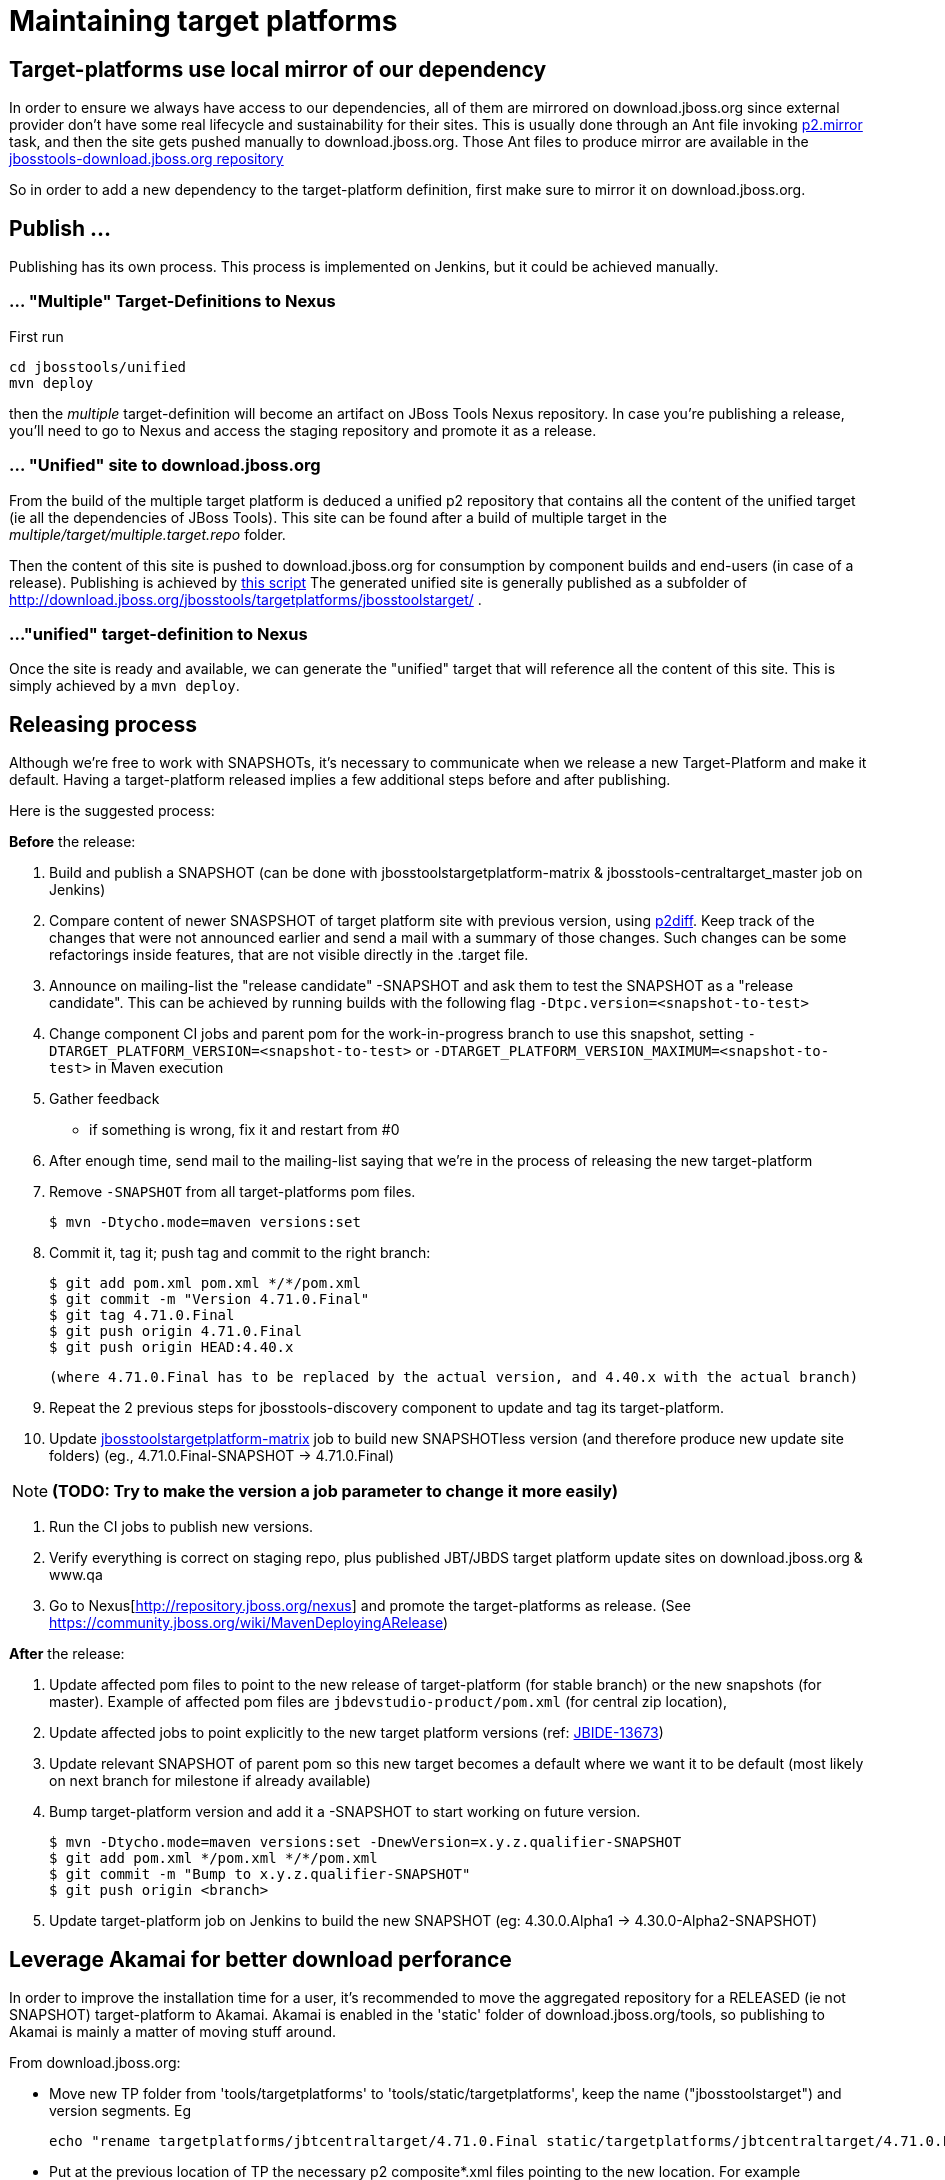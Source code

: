 = Maintaining target platforms

== Target-platforms use local mirror of our dependency

In order to ensure we always have access to our dependencies, all of them are mirrored on download.jboss.org since external provider don't have some real lifecycle and sustainability for their sites.
This is usually done through an Ant file invoking http://wiki.eclipse.org/Equinox/p2/Ant_Tasks#Mirror_Task[p2.mirror] task, and then the site gets pushed manually to download.jboss.org. Those Ant files to produce mirror are available in the https://github.com/jbosstools/jbosstools-download.jboss.org/tree/master/jbosstools/updates/requirements[jbosstools-download.jboss.org repository]

So in order to add a new dependency to the target-platform definition, first make sure to mirror it on download.jboss.org.

== Publish ...

Publishing has its own process. This process is implemented on Jenkins, but it could be achieved manually.

=== ... "Multiple" Target-Definitions to Nexus

First run
```bash
cd jbosstools/unified
mvn deploy
```

then the _multiple_ target-definition will become an artifact on JBoss Tools Nexus repository. In case you're publishing a release, you'll need to go to Nexus and access the staging repository and promote it as a release.

=== ... "Unified" site to download.jboss.org
From the build of the multiple target platform is deduced a unified p2 repository that contains all the content of the unified target (ie all the dependencies of JBoss Tools). This site can be found after a build of multiple target in the _multiple/target/multiple.target.repo_ folder.

Then the content of this site is pushed to download.jboss.org for consumption by component builds and end-users (in case of a release). Publishing is achieved by https://github.com/jbosstools/jbosstools-target-platforms/blob/master/publish.sh[this script]
The generated unified site is generally published as a subfolder of http://download.jboss.org/jbosstools/targetplatforms/jbosstoolstarget/ .

=== ..."unified" target-definition to Nexus

Once the site is ready and available, we can generate the "unified" target that will reference all the content of this site. This is simply achieved by a `mvn deploy`.

== Releasing process

Although we're free to work with SNAPSHOTs, it's necessary to communicate when we release a new Target-Platform and make it default. Having a target-platform released implies a few additional steps before and after publishing.

Here is the suggested process:

**Before** the release:

1. Build and publish a SNAPSHOT (can be done with jbosstoolstargetplatform-matrix & jbosstools-centraltarget_master job on Jenkins)
2. Compare content of newer SNASPSHOT of target platform site with previous version, using https://github.com/irbull/p2diff[p2diff]. Keep track of the changes that were not announced earlier and send a mail with a summary of those changes. Such changes can be some refactorings inside features, that are not visible directly in the .target file.
3. Announce on mailing-list the "release candidate" -SNAPSHOT and ask them to test the SNAPSHOT as a "release candidate". This can be achieved by running builds with the following flag `-Dtpc.version=<snapshot-to-test>`
4. Change component CI jobs and parent pom for the work-in-progress branch to use this snapshot, setting `-DTARGET_PLATFORM_VERSION=<snapshot-to-test>` or `-DTARGET_PLATFORM_VERSION_MAXIMUM=<snapshot-to-test>` in Maven execution
5. Gather feedback
  * if something is wrong, fix it and restart from #0
6. After enough time, send mail to the mailing-list saying that we're in the process of releasing the new target-platform
7. Remove `-SNAPSHOT` from all target-platforms pom files.

    $ mvn -Dtycho.mode=maven versions:set

8. Commit it, tag it; push tag and commit to the right branch:

        $ git add pom.xml pom.xml */*/pom.xml
        $ git commit -m "Version 4.71.0.Final"
        $ git tag 4.71.0.Final
        $ git push origin 4.71.0.Final
        $ git push origin HEAD:4.40.x

        (where 4.71.0.Final has to be replaced by the actual version, and 4.40.x with the actual branch)

9. Repeat the 2 previous steps for jbosstools-discovery component to update and tag its target-platform.
10. Update https://jenkins.mw.lab.eng.bos.redhat.com/hudson/job/jbosstoolstargetplatform-matrix/[jbosstoolstargetplatform-matrix] job to build new SNAPSHOTless version (and therefore produce new update site folders) (eg., 4.71.0.Final-SNAPSHOT -> 4.71.0.Final)

[NOTE]
**(TODO: Try to make the version a job parameter to change it more easily)**

11. Run the CI jobs to publish new versions.
12. Verify everything is correct on staging repo, plus published JBT/JBDS target platform update sites on
download.jboss.org & www.qa
13. Go to Nexus[http://repository.jboss.org/nexus] and promote the target-platforms as release. (See https://community.jboss.org/wiki/MavenDeployingARelease)

**After** the release:

14. Update affected pom files to point to the new release of target-platform (for stable branch) or the new snapshots (for master). Example of affected pom files are `jbdevstudio-product/pom.xml` (for central zip location),
15. Update affected jobs to point explicitly to the new target platform versions (ref: https://issues.jboss.org/browse/JBIDE-13673[JBIDE-13673])
16. Update relevant SNAPSHOT of parent pom so this new target becomes a default where we want it to be default (most likely on next branch for milestone if already available)
17. Bump target-platform version and add it a -SNAPSHOT to start working on future version.

        $ mvn -Dtycho.mode=maven versions:set -DnewVersion=x.y.z.qualifier-SNAPSHOT
        $ git add pom.xml */pom.xml */*/pom.xml
        $ git commit -m "Bump to x.y.z.qualifier-SNAPSHOT"
        $ git push origin <branch>

18. Update target-platform job on Jenkins to build the new SNAPSHOT (eg: 4.30.0.Alpha1 -> 4.30.0-Alpha2-SNAPSHOT)

== Leverage Akamai for better download perforance

In order to improve the installation time for a user, it's recommended to move the aggregated repository for a RELEASED (ie not SNAPSHOT) target-platform to Akamai.
Akamai is enabled in the 'static' folder of download.jboss.org/tools, so publishing to Akamai is mainly a matter of moving stuff around.

From download.jboss.org:

* Move new TP folder from 'tools/targetplatforms' to 'tools/static/targetplatforms', keep the name ("jbosstoolstarget") and version segments. Eg

  echo "rename targetplatforms/jbtcentraltarget/4.71.0.Final static/targetplatforms/jbtcentraltarget/4.71.0.Final" > sftp tools@filemgmt.jboss.org:downloads_htdocs/tools

* Put at the previous location of TP the necessary p2 composite*.xml files pointing to the new location. For example
** change/create the composite files in 'http://download.jboss.org/jbosstools/targetplatforms/jbosstoolstarget/4.71.0.Final/' to reference 'http://download.jboss.org/jbosstools/static/targetplatforms/jbosstoolstarget/4.71.0.Final'
** change/create the composite files in 'http://download.jboss.org/jbosstools/targetplatforms/jbosstoolstarget/4.71.0.Final/REPO' to reference 'http://download.jboss.org/jbosstools/static/targetplatforms/jbosstoolstarget/4.71.0.Final'
** change/create the composite files in 'http://download.jboss.org/jbosstools/targetplatforms/devstudiotarget/4.71.0.Final/' to reference 'http://download.jboss.org/jbosstools/static/targetplatforms/devstudiotarget/4.71.0.Final'
** change/create the composite files in 'http://download.jboss.org/jbosstools/targetplatforms/devstudiotarget/4.71.0.Final/REPO' to reference 'http://download.jboss.org/jbosstools/static/targetplatforms/devstudiotarget/4.71.0.Final'
** change/create the composite files in 'http://download.jboss.org/jbosstools/targetplatforms/jbtcentraltarget/4.71.0.Final/' to reference 'http://download.jboss.org/jbosstools/static/targetplatforms/jbtcentraltarget/4.71.0.Final'
** change/create the composite files in 'http://download.jboss.org/jbosstools/targetplatforms/jbtcentraltarget/4.71.0.Final/REPO' to reference 'http://download.jboss.org/jbosstools/static/targetplatforms/jbtcentraltarget/4.71.0.Final'

Then, check with Eclipse or p2diff or whatever p2 tool that location http://download.jboss.org/jbosstools/targetplatforms/${name}/#{version}/ can resolve TP contents.

NOTE: the public URLs for a release train (such as 'http://download.jboss.org/jbosstools/targetplatforms/jbosstoolstarget/kepler/') are updated later, while releasing a new version of JBoss Tools and JBoss Developer Studio.

== Announce release

[info]
Using the template below will get you started, but you will still need to fill in these details:

* changes since previous target platform release
* specify if this is a Central target platform release, or a JBT/JBDS target platform release. Often these are not released at the same time, as Central updates at a slower cadence than JBT/JBDS.

For examples of previous change notification emails, see:

* http://lists.jboss.org/pipermail/jbosstools-dev/2014-April/008765.html[For 4.40.0.Beta2: Remove GPE/GWT, fix Atlassian]
* http://lists.jboss.org/pipermail/jbosstools-dev/2014-March/008683.html[For 4.40.0.Beta1: Add Sapphire]

Template:
[source,bash]
----
# configure these to generate the email body
TARGET_PLATFORM_VERSION=4.71.0.Final # no -SNAPSHOT suffix
TARGET_PLATFORM_VERSION_NEXT=4.71.1.AM1-SNAPSHOT # include -SNAPSHOT suffix
JBOSSTOOLS_VERSION=4.5.1.Final       # no -SNAPSHOT suffix
JBOSSTOOLS_VERSION_NEXT=4.5.2.AM1    # no -SNAPSHOT suffix
JBOSSTOOLS_BRANCH=master

echo "
Subject:

Target Platform ${TARGET_PLATFORM_VERSION} for JBoss Tools ${JBOSSTOOLS_VERSION} has been released.

Body:


Changes
=======

* (TODO: copy these from proposed change notification emails)


Usage
=====

Target platform ${TARGET_PLATFORM_VERSION} is what JBoss Tools ${JBOSSTOOLS_VERSION} will use.

All Jenkins jobs for branch ${JBOSSTOOLS_BRANCH} and parent pom ${JBOSSTOOLS_VERSION}-SNAPSHOT
have been updated to use target platform ${TARGET_PLATFORM_VERSION}.

The following p2 repositories *will be modified* to point to this new target platform once
JBoss Tools ${JBOSSTOOLS_VERSION} is released:

* http://download.jboss.org/jbosstools/targetplatforms/jbosstoolstarget/
* https://devstudio.redhat.com/targetplatforms/devstudiotarget/

(TODO: include this next one if this is a Central TP update, not a JBT/JBDS TP update)

* http://download.jboss.org/jbosstools/targetplatforms/jbtcentraltarget/

Until then, you can access the target platform at the URLs below.


Download
========

Update site: http://download.jboss.org/jbosstools/targetplatforms/jbosstoolstarget/${TARGET_PLATFORM_VERSION}/REPO/

Update site zip: http://download.jboss.org/jbosstools/targetplatforms/jbosstoolstarget/${TARGET_PLATFORM_VERSION}/jbosstoolstarget-${TARGET_PLATFORM_VERSION}.zip

Git tag: https://github.com/jbosstools/jbosstools-target-platforms/tree/${TARGET_PLATFORM_VERSION}


Testing/Development
===================

If your root pom correctly specifies the latest parent pom version as ${JBOSSTOOLS_VERSION}-SNAPSHOT, you need only this:

  $ mvn clean verify

If you're using a different parent pom, use this:

  $ mvn clean verify -Dtpc.version=${TARGET_PLATFORM_VERSION}

For advanced usage and help (using in IDE, building a mirror locally, using a zip), see:

* link:target_platforms/target_platforms_for_consumers.adoc[Using Target Platforms]


What's next?
============

jbosstools-target-platforms project branch 4.40.x has been prepared for potential upgrades, and its version is now ${TARGET_PLATFORM_VERSION_NEXT}.  We can at least expect for Beta3:
* [[ Examples of highly probably changes, update them ]]
* Move to Luna release/R/SR0
* Re-introduction of a compatible version of Birt
* Shall you need anything else, please follow those instructions to request a change ASAP: https://github.com/jbosstools/jbosstools-devdoc/blob/master/building/target_platforms/target_platforms_updates.adoc
 Deadline for changes in target platform 4.40.0.Beta4-SNAPSHOT is *Monday, June 30th*


All Jenkins jobs for *master* and parent pom ${JBOSSTOOLS_VERSION_NEXT}-SNAPSHOT
have been updated to use target platform ${TARGET_PLATFORM_VERSION_NEXT}.
"

----
